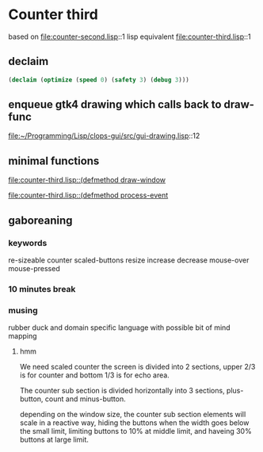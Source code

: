 * Counter third
based on file:counter-second.lisp::1
lisp equivalent file:counter-third.lisp::1

** declaim
#+begin_src lisp
(declaim (optimize (speed 0) (safety 3) (debug 3)))
#+end_src

** enqueue gtk4 drawing which calls back to draw-func
file:~/Programming/Lisp/clops-gui/src/gui-drawing.lisp::12

** minimal functions
[[file:counter-third.lisp::(defmethod draw-window]]

[[file:counter-third.lisp::(defmethod process-event]]

** gaboreaning

*** keywords
re-sizeable counter scaled-buttons resize increase decrease mouse-over
mouse-pressed

*** 10 minutes break

*** musing
rubber duck and domain specific language with possible bit of mind mapping

**** hmm
We need scaled counter the screen is divided into 2 sections, upper 2/3 is for
counter and bottom 1/3 is for echo area.

The counter sub section is divided horizontally into 3 sections, plus-button,
count and minus-button.

depending on the window size, the counter sub section elements will scale in a
reactive way, hiding the buttons when the width goes below the small limit,
limiting buttons to 10% at middle limit, and haveing 30% buttons at large limit.
